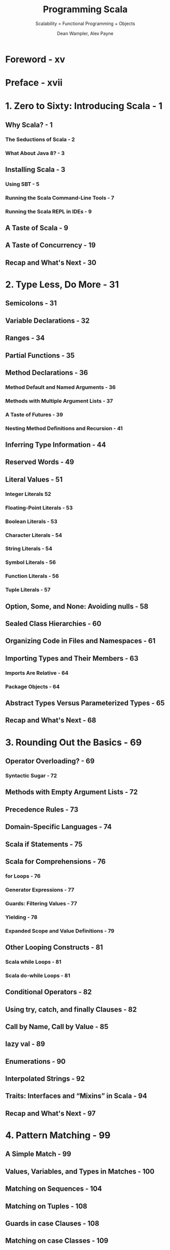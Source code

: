#+TITLE: Programming Scala
#+SUBTITLE: Scalability = Functional Programming + Objects
#+VERSION: 2nd, 2014
#+AUTHOR: Dean Wampler, Alex Payne
#+STARTUP: entitiespretty

* Foreword - xv
* Preface - xvii
* 1. Zero to Sixty: Introducing Scala - 1
** Why Scala? - 1
*** The Seductions of Scala - 2
*** What About Java 8? - 3

** Installing Scala - 3
*** Using SBT - 5
*** Running the Scala Command-Line Tools - 7
*** Running the Scala REPL in IDEs - 9

** A Taste of Scala - 9
** A Taste of Concurrency - 19
** Recap and What's Next - 30

* 2. Type Less, Do More - 31
** Semicolons - 31
** Variable Declarations - 32
** Ranges - 34
** Partial Functions - 35
** Method Declarations - 36
*** Method Default and Named Arguments - 36
*** Methods with Multiple Argument Lists - 37
*** A Taste of Futures - 39
*** Nesting Method Definitions and Recursion - 41

** Inferring Type Information - 44
** Reserved Words - 49
** Literal Values - 51
*** Integer Literals 52
*** Floating-Point Literals - 53
*** Boolean Literals - 53
*** Character Literals - 54
*** String Literals - 54
*** Symbol Literals - 56
*** Function Literals - 56
*** Tuple Literals - 57

** Option, Some, and None: Avoiding nulls - 58
** Sealed Class Hierarchies - 60
** Organizing Code in Files and Namespaces - 61
** Importing Types and Their Members - 63
*** Imports Are Relative - 64
*** Package Objects - 64

** Abstract Types Versus Parameterized Types - 65
** Recap and What's Next - 68

* 3. Rounding Out the Basics - 69
** Operator Overloading? - 69
*** Syntactic Sugar - 72

** Methods with Empty Argument Lists - 72
** Precedence Rules - 73
** Domain-Specific Languages - 74
** Scala if Statements - 75
** Scala for Comprehensions - 76
*** for Loops - 76
*** Generator Expressions - 77
*** Guards: Filtering Values - 77
*** Yielding - 78
*** Expanded Scope and Value Definitions - 79

** Other Looping Constructs - 81
*** Scala while Loops - 81
*** Scala do-while Loops - 81

** Conditional Operators - 82
** Using try, catch, and finally Clauses - 82
** Call by Name, Call by Value - 85
** lazy val - 89
** Enumerations - 90
** Interpolated Strings - 92
** Traits: Interfaces and “Mixins” in Scala - 94
** Recap and What's Next - 97

* 4. Pattern Matching - 99
** A Simple Match - 99
** Values, Variables, and Types in Matches - 100
** Matching on Sequences - 104
** Matching on Tuples - 108
** Guards in case Clauses - 108
** Matching on case Classes - 109
*** unapply Method - 110
*** unapplySeq Method - 114

** Matching on Variable Argument Lists - 116
** Matching on Regular Expressions - 117
** More on Binding Variables in case Clauses - 119
** More on Type Matching - 119
** Sealed Hierarchies and Exhaustive Matches - 121
** Other Uses of Pattern Matching - 123
** Concluding Remarks on Pattern Matching - 127
** Recap and What's Next - 128

* 5. Implicits - 129
** Implicit Arguments - 129
*** Using implicitly - 131

** Scenarios for Implicit Arguments - 132
*** Execution Contexts - 132
*** Capabilities - 132
*** Constraining Allowed Instances - 133
*** Implicit Evidence - 138
*** Working Around Erasure - 139
*** Improving Error Messages - 142
*** Phantom Types - 142
*** Rules for Implicit Arguments - 146

** Implicit Conversions - 147
*** Build Your Own String Interpolator - 151
*** The Expression Problem - 153

** Type Class Pattern - 154
** Technical Issues with Implicits - 156
** Implicit Resolution Rules - 158
** Scala’s Built-in Implicits - 159
** Wise Use of Implicits - 165
** Recap and What's Next - 166

* 6. Functional Programming in Scala - 167
** What Is Functional Programming? - 168
*** Functions in Mathematics - 168
*** Variables That Aren’t - 169

** Functional Programming in Scala - 172
*** Anonymous Functions, Lambdas, and Closures - 173
*** Purity Inside Versus Outside - 176

** Recursion - 176
** TODO Tail Calls and Tail-Call Optimization - 177
   - =TODO=
   - =TODO=
   - =TODO=

*** DONE Trampoline for Tail Calls - 178
    CLOSED: [2020-06-29 Mon 04:02]
    - Trampoline :: a loop that works through a list of functions, calling each one in turn.
      + It's obvious that this name is a metaphor.

    - Examples:
      + Given in the book and the ScalaDoc of ~scala.util.control.TailCalls~
        #+begin_src scala
          import scala.util.control.TailCalls._

          def isEven(xs: List[Int]): TailRec[Boolean] =
            if (xs.isEmpty) done(true) else tailcall(isOdd(xs.tail))

          def isOdd(xs: List[Int]): TailRec[Boolean] =
            if (xs.isEmpty) done(false) else tailcall(isEven(xs.tail))

          isEven((1 to 100000).toList).result
        #+end_src

      + =from Jian= Given in the Scaladoc of ~scala.util.control.TailCalls~
        =from Jian= The above example is easy to understand, but _why this can
                    use /trampoline/???_
        #+begin_src scala
          def fib(n: Int): TailRec[Int] =
            if (n < 2)
              done(n)
            else for {
              x <- tailcall(fib(n - 1))
              y <- tailcall(fib(n - 2))
            } yield x + y

          fib(40).result
        #+end_src

** Partially Applied Functions Versus Partial Functions - 179
** Currying and Other Transformations on Functions - 181
** Functional Data Structures - 185
*** Sequences - 185
*** Maps - 190
*** Sets - 192

** Traversing, Mapping, Filtering, Folding, and Reducing - 192
*** Traversal - 192
*** Mapping - 194
*** Flat Mapping - 196
*** Filtering - 197
*** Folding and Reducing - 199

** Left Versus Right Traversals - 203
*** Tail Recursion Versus Traversals of Infinite Collections - 206

** Combinators: Software’s Best Component Abstractions - 210
** What About Making Copies? - 213
** Recap and What’s Next - 216

* 7. for Comprehensions in Depth - 217
** Recap: The Elements of for Comprehensions - 217
** for Comprehensions: Under the Hood - 220
** Translation Rules of for Comprehensions - 222
** Options and Other Container Types - 226
*** Option as a Container - 226
*** Either: A Logical Extension to Option - 230
*** Try: When There Is No Do - 234
*** Scalaz Validation - 236

** Recap and What’s Next - 239

* 8. Object-Oriented Programming in Scala - 241
** Class and Object Basics - 242
** Reference Versus Value Types - 244
** Value Classes - 246
** Parent Types - 249
** Constructors in Scala - 250
** Fields in Classes - 254
*** The Uniform Access Principle - 256
*** Unary Methods - 257

** Validating Input - 257
** Calling Parent Class Constructors (and Good Object-Oriented Design) - 259
*** Good Object-Oriented Design: A Digression - 260

** Nested Types - 265
** Recap and What’s Next - 266

* 9. Traits - 267
** Interfaces in Java 8 - 267
** Traits as Mixins - 268
** Stackable Traits - 273
** Constructing Traits - 278
** Class or Trait? - 279
** Recap and What’s Next - 280

* 10. The Scala Object System, Part I - 281
** Parameterized Types: Variance Under Inheritance - 281
*** Functions Under the Hood - 282
*** Variance of Mutable Types - 286
*** Variance in Scala Versus Java - 288

** The Scala Type Hierarchy - 289
** Much Ado About Nothing (and Null) - 291
** Products, Case Classes, and Tuples - 295
** The Predef Object - 297
*** Implicit Conversions - 297
*** Type Definitions - 299
*** Condition Checking Methods - 300
*** Input and Output Methods - 301
*** Miscellaneous Methods - 303

** Equality of Objects - 303
*** The equals Method - 304
*** The \equal\equal{} and !\equal{} Methods - 304
*** The eq and ne Methods - 305
*** Array Equality and the sameElements Method - 305

** Recap and What's Next - 306

* 11. The Scala Object System, Part II - 307
** Overriding Members of Classes and Traits - 307
*** Avoid Overriding Concrete Members - 308
*** Attempting to Override final Declarations - 310
*** Overriding Abstract and Concrete Methods - 311
*** Overriding Abstract and Concrete Fields - 313
*** Overriding Abstract Types - 319
*** When Accessor Methods and Fields Are Indistinguishable: The Uniform Access Principle - 320

** Linearization of an Object’s Hierarchy - 322
** Recap and What’s Next - 327

* 12. The Scala Collections Library - 329
** Generic, Mutable, Immutable, Concurrent, and Parallel Collections, Oh My! - 329
*** The scala.collection Package - 330
*** The collection.concurrent Package - 331
*** The collection.convert Package - 332
*** The collection.generic Package - 332
*** The collection.immutable Package - 332
*** The scala.collection.mutable Package - 333
*** The scala.collection.parallel Package - 335

** Choosing a Collection - 336
** Design Idioms in the Collections Library - 337
*** Builder - 337
*** CanBuildFrom - 338
*** Like Traits - 339

** Specialization for Value Types - 340
*** Miniboxing - 341

** Recap and What's Next - 342

* 13. Visibility Rules - 343
** Public Visibility: The Default - 343
** Visibility Keywords - 344
** Public Visibility - 345
** Protected Visibility - 346
** Private Visibility - 347
** Scoped Private and Protected Visibility - 349
** Final Thoughts on Visibility - 355
** Recap and What's Next - 356

* 14. Scala's Type System, Part I - 357
** Parameterized Types - 358
*** Variance Annotations - 358
*** Type Constructors - 358
*** Type Parameter Names - 358

** Type Bounds - 359
*** Upper Type Bounds - 359
*** Lower Type Bounds - 360

** Context Bounds - 364
** View Bounds - 365
** Understanding Abstract Types - 367
*** Comparing Abstract Types and Parameterized Types - 368

** Self-Type Annotations - 370
** Structural Types - 375
** Compound Types - 379
*** Type Refinements - 379

** Existential Types - 380
** Recap and What's Next - 382

* 15. Scala’s Type System, Part II - 383
** Path-Dependent Types - 383
*** C.this - 384
*** C.super - 384
*** path.x - 385

** Dependent Method Types - 386
** Type Projections - 387
*** Singleton Types - 389

** Types for Values - 390
*** Tuple Types - 390
*** Function Types - 390
*** Infix Types - 391

** Higher-Kinded Types - 392
** Type Lambdas - 396
** Self-Recursive Types: F-Bounded Polymorphism - 398
** Recap and What’s Next - 399

* 16. Advanced Functional Programming - 401
** Algebraic Data Types - 401
*** Sum Types Versus Product Types - 401
*** Properties of Algebraic Data Types - 403
*** Final Thought on Algebraic Data Types - 404

** Category Theory - 404
*** About Categories - 405
*** The Functor Category - 406
*** The Monad Category - 410
*** The Importance of Monad - 412

** Recap and What’s Next - 414

* 17. Tools for Concurrency - 417
** The scala.sys.process Package - 417
** Futures - 419
*** Async - 422

** Robust, Scalable Concurrency with Actors - 423
** Akka: Actors for Scala - 424
*** Actors: Final Thoughts - 435

** Pickling and Spores - 436
** Reactive Programming - 436
** Recap and What's Next - 438

* 18. Scala for Big Data - 439
** Big Data: A Brief History - 439
** Improving MapReduce with Scala - 441
** Moving Beyond MapReduce - 446
** Categories for Mathematics - 447
** A List of Scala-Based Data Tools - 448
** Recap and What's Next - 449

* 19. Dynamic Invocation in Scala - 451
** A Motivating Example: ActiveRecord in Ruby on Rails - 451
** Dynamic Invocation in Scala with the Dynamic Trait - 452
** DSL Considerations - 457
** Recap and What's Next - 457

* 20. Domain-Specific Languages in Scala - 459
** Examples: XML and JSON DSLs for Scala - 460
** Internal DSLs - 462
** External DSLs with Parser Combinators - 467
*** About Parser Combinators - 467
*** A Payroll External DSL - 467

** Internal Versus External DSLs: Final Thoughts - 470
** Recap and What’s Next - 470

* 21. Scala Tools and Libraries - 473
** Command-Line Tools - 473
*** scalac Command-Line Tool - 473
*** The scala Command-Line Tool - 477
*** The scalap and javap Command-Line Tools - 481
*** The scaladoc Command-Line Tool - 482
*** The fsc Command-Line Tool - 482

** Build Tools - 482
*** SBT, the Standard Build Tool for Scala - 482
*** Other Build Tools - 484

** Integration with IDEs and Text Editors - 485
*** Text Editors - 486

** Test-Driven Development in Scala - 486
** Third-Party Libraries - 487
** Recap and What’s Next - 489

* 22. Java Interoperability - 491
** Using Java Names in Scala Code - 491
** Java and Scala Generics - 491
** JavaBean Properties - 493
** AnyVal Types and Java Primitives - 495
** Scala Names in Java Code - 495
** Recap and What's Next - 495

* 23. Application Design - 497
** Recap of What We Already Know - 497
** Annotations - 498
** Traits as Modules - 502
** Design Patterns - 503
*** Creational Patterns - 504
*** Structural Patterns - 505
*** Behavioral Patterns - 506

** Better Design with Design by Contract - 508
** The Parthenon Architecture - 510
** Recap and What's Next - 515

* TODO 24. Metaprogramming: Macros and Reflection - 517
  - Metaprogramming is programming that manipulates programs, rather than data.
    + =from Jian=
       Usually convert programs to data, manipulates it, and then convert it back
       to data.

  - The word /reflection/ is also sometimes used to mean _metaprogramming IN
    GENERAL._ That is the sense of the term for the Scala reflection library
    (=from Jian= /runtime reflection/ and /macros/).
    + However, sometimes the term has the narrower meaning of *runtime "introspection"*
      of code with *LIMITED or NO modifications*.

  - In languages like Scala where code is compiled and then run, versus being
    interpreted "on the fly" like many dynamically typed languages, there is a
    distinction between compile-time and runtime metaprogramming.
    In compile-time metaprogramming, any invocations occur just before or during
    compilation. The classic C-language preprocessor is an example of processing
    that transforms the source code before it's compiled.

  - Scala's metaprogramming support happens at compile time using a macro facility.
    Macros work more like constrained compiler plug-ins, because they manipulate
    the abstract syntax tree (AST) produced from the parsed source code.
    + /Macros/ are invoked to manipulate the AST before the final compilation phases
      leading to byte-code generation.

  - The _Java reflection library_ and
    Scala's expanded library offer /runtime reflection/.

  - Scala's reflection API, _which includes the /macro/ support_, is the most
    rapidly evolving part of Scala (=from Jian= Deprecated in Scala 3). Because
    it's a fast-moving target, we'll focus on the *most STABLE parts*:
    + /runtime reflection/
    + a /macro tool/ called /quasiquotes/.
    + However, we'll end with a full macro example using the current macro API.

  - A next-generation macro facility is being developed.
    The project is called *Scala Meta*. At the time of this writing, a preview
    release is forthcoming. You should look there for the latest information
    about macros as they will appear in a subsequent release of Scala. For the
    current macro implementation for Scala 2.10 and 2.11, see http://scalamacros.org
    and Macro Paradise, the incubator project for the current macro system.

  - We'll begin with some useful REPL tools for understanding the types of
    expressions, then explore /runtime reflection/, followed by /quasiquotes/
    with a final macro example.

** DONE Tools for Understanding Types - 518
   CLOSED: [2020-06-26 Fri 01:14]
   #+begin_src scala
     // REPL

     // scala> if (true) false else 11.1
     // res0: AnyVal = false

     // scala> :type if (true) false else 11.1
     // AnyVal

     // scala> :type -v if (true) false else 11.1
     //// Type signature
     // AnyVal
     //
     //// Internal Type structure
     // TypeRef(TypeSymbol(abstract class AnyVal extends Any))
   #+end_src
   - The ~scala.reflect.api.Types.TypeRef~ and ~scala.reflect.api.Symbols.TypeSymbol~
     types are defined in the _reflection API_, which is _NOW a separate library
     from the core standard library_.

** DONE Runtime Reflection - 518
   CLOSED: [2019-05-24 Fri 14:33]
   - /Compile-time reflection/ is used for _manipulating code_.

   - /Runtime reflection/ is often called /extreme late binding/.
     It is used primarily to
     + *"tweak"* language /semantics/ (within limits)
     + *load code* that is NOT KNOWN at /compile time/,

   - Examples: =TODO= _More Details_
     + Which instance to use for a particular feature might be specified dynamically
       through properties or command-line arguments.

     + The reflection API is used to locate the corresponding types in the available
       byte code found on the ~CLASSPATH~, and if found, construct instances.

     + Tools like IDEs can use /reflection/ _to *discover* and *load* plug-ins._

     + IDEs often use /reflection/ to learn about code in projects and libraries,
       to support
       * code completion
       * type checking
       * etc.

     + Byte-code tools might use reflection to look for security vulnerabilities
       and other problems.

*** DONE Reflecting on Types - 519
    CLOSED: [2020-06-26 Fri 02:09]
    - Use Java's reflection API, such as methods in ~java.lang.Class~:
      #+begin_src scala
        import scala.language.existentials

        trait T[A] {
          val vT: A
          def mT = vT
        }

        class C(foo: Int) extends T[String] {
          val vT = "T"
          val vC = "C"
          def mC = vC

          class C2
        }

        object Main extends App {
          val c = new C(3)
          // c: C = $anon$1@5a58e6a4

          val clazz = classOf[C]  // Scala method: classOf[C]
          // clazz: Class[C] = class C

          val clazz2 = c.getClass  // Method from java.langObject
          // clazz2: Class[_ <: C] = class $anon$1

          val name = clazz.getName
          // name: String = C

          val methods = clazz.getMethods
          // methods: Array[java.lang.reflect.Method] =
          //   Array(pubic java.lang.String C.mC(), public java.lang.Object C.vT(), ...)

          val ctors = clazz.getConstructors
          // ctors: Array[java.lang.reflect.Constructor[_]] = Array(public C(int))

          val fields = clazz.getFields
          // fields: Array[java.lang.reflect.Field] = Array()

          val parentInterfaces = clazz.getInterfaces
          // parentInterfaces: Array[Class[_]] = Array(interface T)

          val superClass = clazz.getSuperclass
          // superClass: Class[_ >: C] = class.java.lang.Object

          val typeParams = clazz.getTypeParameters
          // typeParams: Array[java.lang.reflect.TypeVariable[Class[C]]] = Array()
        }
      #+end_src
      + These /methods/ are *ONLY available* on /subtypes/ of ~AnyRef~.

      + Note that ~getFields~ does *NOT* appear to recognize the fields in ~C~ for
        Scala types! -- =from Jian= Conclusion: don't use ~getFields~ in Scala.

    - _Check type_ and /cast/:
      + Examples:
        + Check type: ~c.isInstanceOf[String]~
        + /Cast/: ~c.asInstanceOf[T[String]]~

      + Java uses /operators/ that are /language keywords/ for these tasks.

      + The Scala /method/ names are DELIBERATELY verbose to *discourage* their use!
        Other language features, especially pattern matching, are better
        alternatives.

*** DONE Class Tags, Type Tags, and Manifests - 520
    CLOSED: [2020-06-29 Mon 01:41]
    - The core Scala 2.11 library has a *small* reflection API, while the more
      advanced reflection features are in the separate library.

    - Let's investigate ~ClassTag~ _in the core library_, which is _a tool for
      retaining some information that is otherwise lost to type /erasure/,_ the
      "feature" of the JVM where it doesn't retain the values used for /type
      parameters/ when instantiating /parameterized types/.

    - We saw in "More on Type Matching" on page 119 that /erasure/ prevents us from
      /pattern matching/ on the types used as /type parameters/ in /parameterized
      types/.
      + We used an _ugly workaround_ then, where we
        1. matched on the /collection/
        2. then matched on the /types/ _within it_.

      + We also *CAN'T* /overload/ /methods/ where the only difference between them
        is the /type parameter/ for a /parameterized type/ used in the /signatures/.

    - ~ClassTag~ provides a BETTER (=from Jian= but still) _workaround_ that we'll
      now examine:
      #+begin_src scala
        // src/main/scala/progscala2/metaprogramming/match-types.sc
        import scala.reflect.ClassTag

        object A {
          def useClassTag[T : ClassTag](seq: Seq[T]): String = seq match {  // 1
            case Nil       => "Nothing"
            case head +: _ => implicitly(head).getClass.toString  // 2
          }

          def check(seq: Seq[_]): String =  // 3
            s"Seq: ${useClassTag(seq)}"

          Seq(Seq(5.5,5.6,5.7),
              Seq("a", "b"),
              Seq(1, "two", 3.14),
              Nil) foreach {  // 4
            case seq: Seq[_] => println("%20s: %s".format(seq, check(seq)))
            case x           => println("%20s: %s".format(x, "unknown!"))
          }
        }
      #+end_src
      + The second ~case~ of ~useClassTag~ check the first element of an non-empty
        ~seq~. It has a bug that it use the first element type to represent the
        type of all elements in this ~seq~ -- it should be /least upper bound/!
        =TODO= We'll fix this bug shortly.

    - ~ClassTag~ is a weaker version of ~scala.reflect.api.TypeTags#TypeTag~,
      _found in the separate API_.
      + ~TypeTag~ retains the FULL /compile-time/ info (=TODO= we'll use it shortly)

      + ~ClassTag~ only retains the /runtime/ info.

      + Finally, there is a ~scala.reflect.api.TypeTags#WeakTypeTag~ for /abstract
        types/. =TODO= See the detailed description in the Scala docs. =TODO=

    - *CAUTION*
      There are *DEPRECATED* /types/ (=from Jian= itself is not marked as
      ~@deprecated(...)~, but its superclass ~ClassManifest~ is *DEPRECATED*) in
      the ~reflect~ /package/ called ~Manifest~ that were used for the same
      purpose *before Scala 2.10 introduced ~TypeTag~, ~ClassTag~, etc.*

    - Another important usage for ~ClassTag~ is to _construct Java Arrays of the
      correct ~AnyRef~ /subtype/._
      Here is an example adapted from the Scaladoc page for ~ClassTag~:
      #+begin_src scala
        // src/main/scala/progscala2/metaprogramming/mkArray.sc
        import scala.reflect.ClassTag

        def mkArray[T : ClassTag](elems: T*) =
          Array[T](elems: _*)
        // mkArray: [T](elems: T*)(implicit evidence$1: scala.reflect.ClassTag[T])Array[T]

        mkArray(1, 2, 3)
        // res0: Array[Int] = Array(1, 2, 3)

        mkArray("one", "two", "three")
        // res1: Array[String] = Array(one, two, three)

        mkArray(1, "two", 3.14)
        // <console>:10: warning: a type was inferred to be `Any`;
        //   this may indicate a programming error.
        //               mkArray(1, "two", 3.14)
        //                       ^
        // res2: Array[Any] = Array(1, two, 3.14)
      #+end_src
      It uses the ~Array.apply~ method for ~AnyRef~'s, which has a second argument
      list with a single _implicit_ ~ClassTag~ argument.

** DONE Scala's Advanced Runtime Reflection API - 522
   CLOSED: [2020-06-29 Mon 03:41]
   *All the code blow require ~import scala.reflect.runtime.universe._~.*

   - Get ~Type~:
     #+begin_src scala
       def toType[T : TypeTag](t: T): Type = typeOf[T]
     #+end_src
     + the ~universe~ is of type ~scala.reflect.api.JavaUniverse~

     + ~typeOf[T]~ is a shortcut for ~implicitly[TypeTag[T]].tpe~

   - Use cases:
     #+begin_src scala
       toType(1)
       // res1: reflect.runtime.universe.Type = Int

       toType(true)
       // res2: reflect.runtime.universe.Type = Boolean

       toType(Seq(1, true, 3.14))
       // <console>:12: warning: a type was inferred to be `AnyVal`;
       //   this may indicate a programming error.
       //               toType(Seq(1, true, 3.14))
       //                         ^
       // res3: reflect.runtime.universe.Type = Seq[AnyVal]

       toType((i: Int) => i.toString)
       // res4: reflect.runtime.universe.Type = Int => java.lang.String
     #+end_src
     + In this way, the types for the /parameterized type parameters/ are correctly
       determined -- fixing the bug we had in ~useClassTag~.
       _We'll omit the ~AnyVal~ warnings from now on._

   - Compare types for equality or parent-child relationships:
     #+begin_src scala
       toType(1) =:= typeOf[AnyVal]  // false
       toType(1) =:= toType(1)       // true
       toType(1) =:= toType(true)    // false

       toType(1) <:< typeOf[AnyVal]  // true
       toType(1) <:< toType(1)       // true
       toType(1) <:< toType(true)    // false

       typeOf[Seq[Int]] =:= typeOf[Seq[Any]] // false
       typeOf[Seq[Int]] <:< typeOf[Seq[Any]] // true
     #+end_src

   - Covariance and contravariance of functions:
     #+begin_src scala
       // src/main/scala/progscala2/metaprogramming/func.sc

       sealed class CSuper              { def msuper() = println("CSuper") }
       sealed class C    extends CSuper { def m() = println("C") }
       final  class CSub extends C      { def msub() = println("CSub") }

       typeOf[C      => C     ] =:= typeOf[C => C]  // true
       typeOf[CSuper => CSub  ] =:= typeOf[C => C]  // false
       typeOf[CSub   => CSuper] =:= typeOf[C => C]  // false

       typeOf[C      => C     ] <:< typeOf[C => C]  // true
       typeOf[CSuper => CSub  ] <:< typeOf[C => C]  // true
       typeOf[CSub   => CSuper] <:< typeOf[C => C]  // false
     #+end_src
     + When you can't remember the /variance/ relationships between /function
       types/, try to use this way to figure it out.

   - ~toType~ function return values of type ~TypeRef~, and we use pattern matching
     to extract its info (~TypeRef~ is NOT a case class! It just has an /extractor/).
     #+begin_src scala
       def toTypeRefInfo[T : TypeTag](x: T): (Type, Symbol, Seq[Type]) = {
         val TypeRef(pre, typName, parems) = toType(x)
         (pre, typName, parems)
       }
     #+end_src
     + Both the ~Type~ and ~Symbol~ here defined in ~reflect.runtime.universe~,
       *NOT to be confused with ~scala.Symbol~.* =IMPORTANT= =!!!=
       =from Jian= How they can pick a different name for one of them.

     + Example:
       #+begin_src scala
         toTypeRefInfo(1)                       // (scala.type, class Int, List())
         toTypeRefInfo(true)                    // (scala.type, class Boolean, List())
         toTypeRefInfo(Seq(1, true, 3.14))      // (scala.collection.type, trait Seq, List(AnyVal))
         toTypeRefInfo((i: Int) => i.toString)  // (scala.type, trait Function1, List(Int, java.lang.String))
       #+end_src

   - We get even more information with TypeApi.
     Let's try it with Seq in the REPL, to see the types returned. We’ll elide long output:
     #+begin_src scala
       val ts = toType(Seq(1, true, 3.14))
       // ts: reflect.runtime.universe.Type = Seq[AnyVal]

       ts.typeSymbol
       // res0: reflect.runtime.universe.Symbol = trait Seq

       ts.erasure
       // res1: reflect.runtime.universe.Type = Seq[Any]

       ts.typeArgs
       // res2: List[reflect.runtime.universe.Type] = List(AnyVal)

       ts.baseClasses
       // res4: List[reflect.runtime.universe.Symbol] =
       //   List(trait Seq, trait SeqLike, trait GenSeq, trait GenSeqLike, ...)

       ts.companion
       // res5: reflect.runtime.universe.Type = scala.collection.Seq.type

       ts.decls
       // res6: reflect.runtime.universe.MemberScope = SynchronizedOps(
       //   method $init$, method companion, method seq)

       ts.members
       // res7: reflect.runtime.universe.MemberScope = Scopes(
       //   method seq, method companion, method $init$, method toString, ...)
     #+end_src
     + ~members~ returns ALL /declarations/ that are /inherited/, too.
     + Method ~declarations~ exists, but it is *DEPRECATED* and use the ~decls~!

   - =TODO= =TODO= =TODO=
     You'll find more examples in the _overview_ and the reflection _Scaladocs_.

** TODO Macros - 525
*** A Macro Example: Enforcing Invariants - 528
*** Final Thoughts on Macros - 531

** TODO Wrapping Up and Looking Ahead - 531

* A. References - 533
* Index - 539
